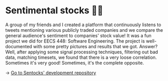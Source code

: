* Sentimental stocks 💇‍♀️
A group of my friends and I created a platform that continuously listens to
tweets mentioning various publicly traded companies and we compare the
general audience's sentiment to companies' stock value! It was a fun project
we did for EECS 448: Software Engineering. The project is well-documented
with some pretty pictures and results that we got. Answer? Well, after
applying some signal processing techniques, filtering out bad data, matching
timesets, we found that there is a very loose correlation. Sometimes it's
very good! Sometimes, it's the complete opposite.

-> [[https://github.com/thecsw/sentock][Go to Sentocks' development repository]]
